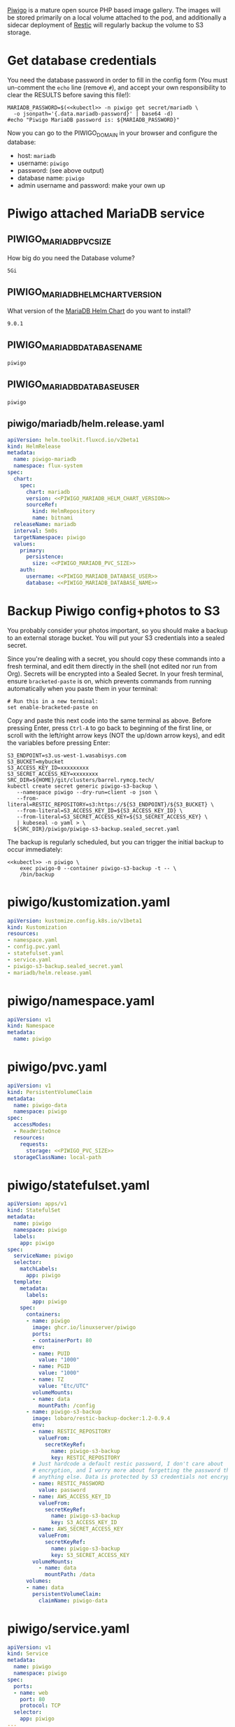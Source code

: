 [[https://piwigo.org/][Piwigo]] is a mature open source PHP based image gallery. The images will be
stored primarily on a local volume attached to the pod, and additionally a
sidecar deployment of [[https://restic.net/][Restic]] will regularly backup the volume to S3 storage.

* Get database credentials
  You need the database password in order to fill in the config form (You must
  un-comment the =echo= line (remove =#=), and accept your own responsibility to
  clear the RESULTS before saving this file!):

  #+begin_src shell :noweb yes :eval never-export :exports code
  MARIADB_PASSWORD=$(<<kubectl>> -n piwigo get secret/mariadb \
    -o jsonpath='{.data.mariadb-password}' | base64 -d)
  #echo "Piwigo MariaDB password is: ${MARIADB_PASSWORD}"
  #+end_src

  Now you can go to the PIWIGO_DOMAIN in your browser and configure the database:
  
  * host: =mariadb=
  * username: =piwigo=
  * password: (see above output)
  * database name: =piwigo=
  * admin username and password: make your own up  

* Piwigo attached MariaDB service
#+BEGIN_COMMENT
I /would like/ to just be able to INCLUDE a MariaDB template for Piwigo. But I
haven't figured out a way to "instance" an Org-mode INCLUDE statement to use it
more than once, like a true template. So for now you can just copy this section
into your new projects that depend on MariaDB, and be careful to change all of
the PIWIGO specific variables and paths to your own name-spaced application.
#+END_COMMENT
** PIWIGO_MARIADB_PVC_SIZE
   How big do you need the Database volume?
   #+name: PIWIGO_MARIADB_PVC_SIZE
   #+begin_src config :noweb yes :eval no
   5Gi
   #+end_src
** PIWIGO_MARIADB_HELM_CHART_VERSION
   What version of the [[https://github.com/bitnami/charts/tree/master/bitnami/mariadb][MariaDB Helm Chart]] do you want to install?
   #+name: PIWIGO_MARIADB_HELM_CHART_VERSION
   #+begin_src config :noweb yes :eval no
   9.0.1
   #+end_src
** PIWIGO_MARIADB_DATABASE_NAME
   #+name: PIWIGO_MARIADB_DATABASE_NAME
   #+begin_src config :noweb yes :eval no
   piwigo
   #+end_src
** PIWIGO_MARIADB_DATABASE_USER
   #+name: PIWIGO_MARIADB_DATABASE_USER
   #+begin_src config :noweb yes :eval no
   piwigo
   #+end_src
** piwigo/mariadb/helm.release.yaml
 #+begin_src yaml :noweb yes :eval no :tangle piwigo/mariadb/helm.release.yaml
 apiVersion: helm.toolkit.fluxcd.io/v2beta1
 kind: HelmRelease
 metadata:
   name: piwigo-mariadb
   namespace: flux-system
 spec:
   chart:
     spec:
       chart: mariadb
       version: <<PIWIGO_MARIADB_HELM_CHART_VERSION>>
       sourceRef:
         kind: HelmRepository
         name: bitnami
   releaseName: mariadb
   interval: 5m0s
   targetNamespace: piwigo
   values:
     primary:
       persistence:
         size: <<PIWIGO_MARIADB_PVC_SIZE>>
     auth:
       username: <<PIWIGO_MARIADB_DATABASE_USER>>
       database: <<PIWIGO_MARIADB_DATABASE_NAME>>
 #+end_src

* Backup Piwigo config+photos to S3
You probably consider your photos important, so you should make a backup to an
external storage bucket. You will put your S3 credentials into a sealed secret.

Since you're dealing with a secret, you should copy these commands into a fresh
terminal, and edit them directly in the shell (not edited nor run from Org).
Secrets will be encrypted into a Sealed Secret. In your fresh terminal, ensure
=bracketed-paste= is on, which prevents commands from running automatically when
you paste them in your terminal:

#+begin_src shell :noweb yes :eval never :exports code
# Run this in a new terminal:
set enable-bracketed-paste on
#+end_src

Copy and paste this next code into the same terminal as above. Before pressing
Enter, press =Ctrl-A= to go back to beginning of the first line, or scroll with
the left/right arrow keys (NOT the up/down arrow keys), and edit the variables
before pressing Enter:

#+begin_src shell :noweb yes :eval never :exports code
S3_ENDPOINT=s3.us-west-1.wasabisys.com
S3_BUCKET=mybucket
S3_ACCESS_KEY_ID=xxxxxxxxx
S3_SECRET_ACCESS_KEY=xxxxxxxx
SRC_DIR=${HOME}/git/clusters/barrel.rymcg.tech/
kubectl create secret generic piwigo-s3-backup \
   --namespace piwigo --dry-run=client -o json \
   --from-literal=RESTIC_REPOSITORY=s3:https://${S3_ENDPOINT}/${S3_BUCKET} \
   --from-literal=S3_ACCESS_KEY_ID=${S3_ACCESS_KEY_ID} \
   --from-literal=S3_SECRET_ACCESS_KEY=${S3_SECRET_ACCESS_KEY} \
   | kubeseal -o yaml > \
  ${SRC_DIR}/piwigo/piwigo-s3-backup.sealed_secret.yaml
#+end_src

The backup is regularly scheduled, but you can trigger the initial backup to
occur immediately:

#+begin_src shell :noweb yes :eval never-export :exports code
<<kubectl>> -n piwigo \
    exec piwigo-0 --container piwigo-s3-backup -t -- \
    /bin/backup
#+end_src

* piwigo/kustomization.yaml
#+begin_src yaml :noweb yes :eval no :tangle piwigo/kustomization.yaml
apiVersion: kustomize.config.k8s.io/v1beta1
kind: Kustomization
resources:
- namespace.yaml
- config.pvc.yaml
- statefulset.yaml
- service.yaml
- piwigo-s3-backup.sealed_secret.yaml
- mariadb/helm.release.yaml
#+end_src
* piwigo/namespace.yaml
#+begin_src yaml :noweb yes :eval no :tangle piwigo/namespace.yaml
apiVersion: v1
kind: Namespace
metadata:
  name: piwigo
#+end_src
* piwigo/pvc.yaml
#+begin_src yaml :noweb yes :eval no :tangle piwigo/config.pvc.yaml
apiVersion: v1
kind: PersistentVolumeClaim
metadata:
  name: piwigo-data
  namespace: piwigo
spec:
  accessModes:
  - ReadWriteOnce
  resources:
    requests:
      storage: <<PIWIGO_PVC_SIZE>>
  storageClassName: local-path
#+end_src
* piwigo/statefulset.yaml
#+begin_src yaml :noweb yes :eval no :tangle piwigo/statefulset.yaml
  apiVersion: apps/v1
  kind: StatefulSet
  metadata:
    name: piwigo
    namespace: piwigo
    labels:
      app: piwigo
  spec:
    serviceName: piwigo
    selector:
      matchLabels:
        app: piwigo
    template:
      metadata:
        labels:
          app: piwigo
      spec:
        containers:
        - name: piwigo
          image: ghcr.io/linuxserver/piwigo
          ports:
          - containerPort: 80
          env:
          - name: PUID
            value: "1000"
          - name: PGID
            value: "1000"
          - name: TZ
            value: "Etc/UTC"
          volumeMounts:
          - name: data
            mountPath: /config
        - name: piwigo-s3-backup
          image: lobaro/restic-backup-docker:1.2-0.9.4
          env:
          - name: RESTIC_REPOSITORY
            valueFrom:
              secretKeyRef:
                name: piwigo-s3-backup
                key: RESTIC_REPOSITORY
          # Just hardcode a default restic password, I don't care about
          # encryption, and I worry more about forgetting the password than
          # anything else. Data is protected by S3 credentials not encryption.
          - name: RESTIC_PASSWORD
            value: password
          - name: AWS_ACCESS_KEY_ID
            valueFrom:
              secretKeyRef:
                name: piwigo-s3-backup
                key: S3_ACCESS_KEY_ID
          - name: AWS_SECRET_ACCESS_KEY
            valueFrom:
              secretKeyRef:
                name: piwigo-s3-backup
                key: S3_SECRET_ACCESS_KEY
          volumeMounts:
            - name: data
              mountPath: /data
        volumes:
        - name: data
          persistentVolumeClaim:
            claimName: piwigo-data
#+end_src

* piwigo/service.yaml
#+begin_src yaml :noweb yes :eval no :tangle piwigo/service.yaml
apiVersion: v1
kind: Service
metadata:
  name: piwigo
  namespace: piwigo
spec:
  ports:
  - name: web
    port: 80
    protocol: TCP
  selector:
    app: piwigo
---
apiVersion: traefik.containo.us/v1alpha1
kind: TraefikService
metadata:
  name: piwigo
  namespace: piwigo
spec:
  weighted:
    services:
      - name: piwigo
        weight: 1
        port: 80
---
apiVersion: traefik.containo.us/v1alpha1
kind: IngressRoute
metadata:
  name: piwigo
  namespace: piwigo
  annotations:
    traefik.ingress.kubernetes.io/router.entrypoints: websecure
    traefik.ingress.kubernetes.io/router.tls: "true"
spec:
  entryPoints:
  - websecure
  routes:
  - kind: Rule
    match: Host(`<<PIWIGO_DOMAIN>>`)
    services:
    - name: piwigo
      port: 80
  tls:
    certResolver: default
#+end_src

